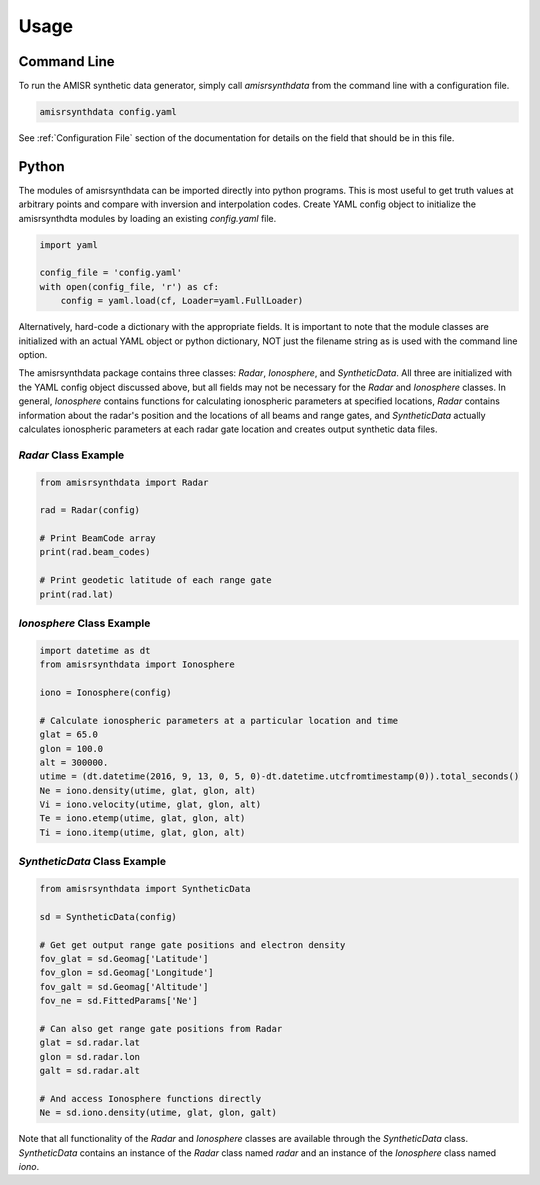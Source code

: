 .. usage.rst

Usage
=====

Command Line
------------

To run the AMISR synthetic data generator, simply call `amisrsynthdata` from the command line with a configuration file.

.. code-block::

  amisrsynthdata config.yaml


See :ref:`Configuration File` section of the documentation for details on the field that should be in this file.

Python
------

The modules of amisrsynthdata can be imported directly into python programs.  This is most useful to get truth values at arbitrary points and compare with inversion and interpolation codes.  Create YAML config object to initialize the amisrsynthdta modules by loading an existing `config.yaml` file.

.. code-block:: python

  import yaml

  config_file = 'config.yaml'
  with open(config_file, 'r') as cf:
      config = yaml.load(cf, Loader=yaml.FullLoader)

Alternatively, hard-code a dictionary with the appropriate fields.  It is important to note that the module classes are initialized with an actual YAML object or python dictionary, NOT just the filename string as is used with the command line option.

The amisrsynthdata package contains three classes: `Radar`, `Ionosphere`, and `SyntheticData`.  All three are initialized with the YAML config object discussed above, but all fields may not be necessary for the `Radar` and `Ionosphere` classes.  In general, `Ionosphere` contains functions for calculating ionospheric parameters at specified locations, `Radar` contains information about the radar's position and the locations of all beams and range gates, and `SyntheticData` actually calculates ionospheric parameters at each radar gate location and creates output synthetic data files.

`Radar` Class Example
*********************

.. code-block:: python

  from amisrsynthdata import Radar

  rad = Radar(config)

  # Print BeamCode array
  print(rad.beam_codes)

  # Print geodetic latitude of each range gate
  print(rad.lat)

`Ionosphere` Class Example
**************************

.. code-block:: python

  import datetime as dt
  from amisrsynthdata import Ionosphere

  iono = Ionosphere(config)

  # Calculate ionospheric parameters at a particular location and time
  glat = 65.0
  glon = 100.0
  alt = 300000.
  utime = (dt.datetime(2016, 9, 13, 0, 5, 0)-dt.datetime.utcfromtimestamp(0)).total_seconds()
  Ne = iono.density(utime, glat, glon, alt)
  Vi = iono.velocity(utime, glat, glon, alt)
  Te = iono.etemp(utime, glat, glon, alt)
  Ti = iono.itemp(utime, glat, glon, alt)

`SyntheticData` Class Example
*****************************

.. code-block:: python

  from amisrsynthdata import SyntheticData

  sd = SyntheticData(config)

  # Get get output range gate positions and electron density
  fov_glat = sd.Geomag['Latitude']
  fov_glon = sd.Geomag['Longitude']
  fov_galt = sd.Geomag['Altitude']
  fov_ne = sd.FittedParams['Ne']

  # Can also get range gate positions from Radar
  glat = sd.radar.lat
  glon = sd.radar.lon
  galt = sd.radar.alt

  # And access Ionosphere functions directly
  Ne = sd.iono.density(utime, glat, glon, galt)

Note that all functionality of the `Radar` and `Ionosphere` classes are available through the `SyntheticData` class.  `SyntheticData` contains an instance of the `Radar` class named `radar` and an instance of the `Ionosphere` class named `iono`.
